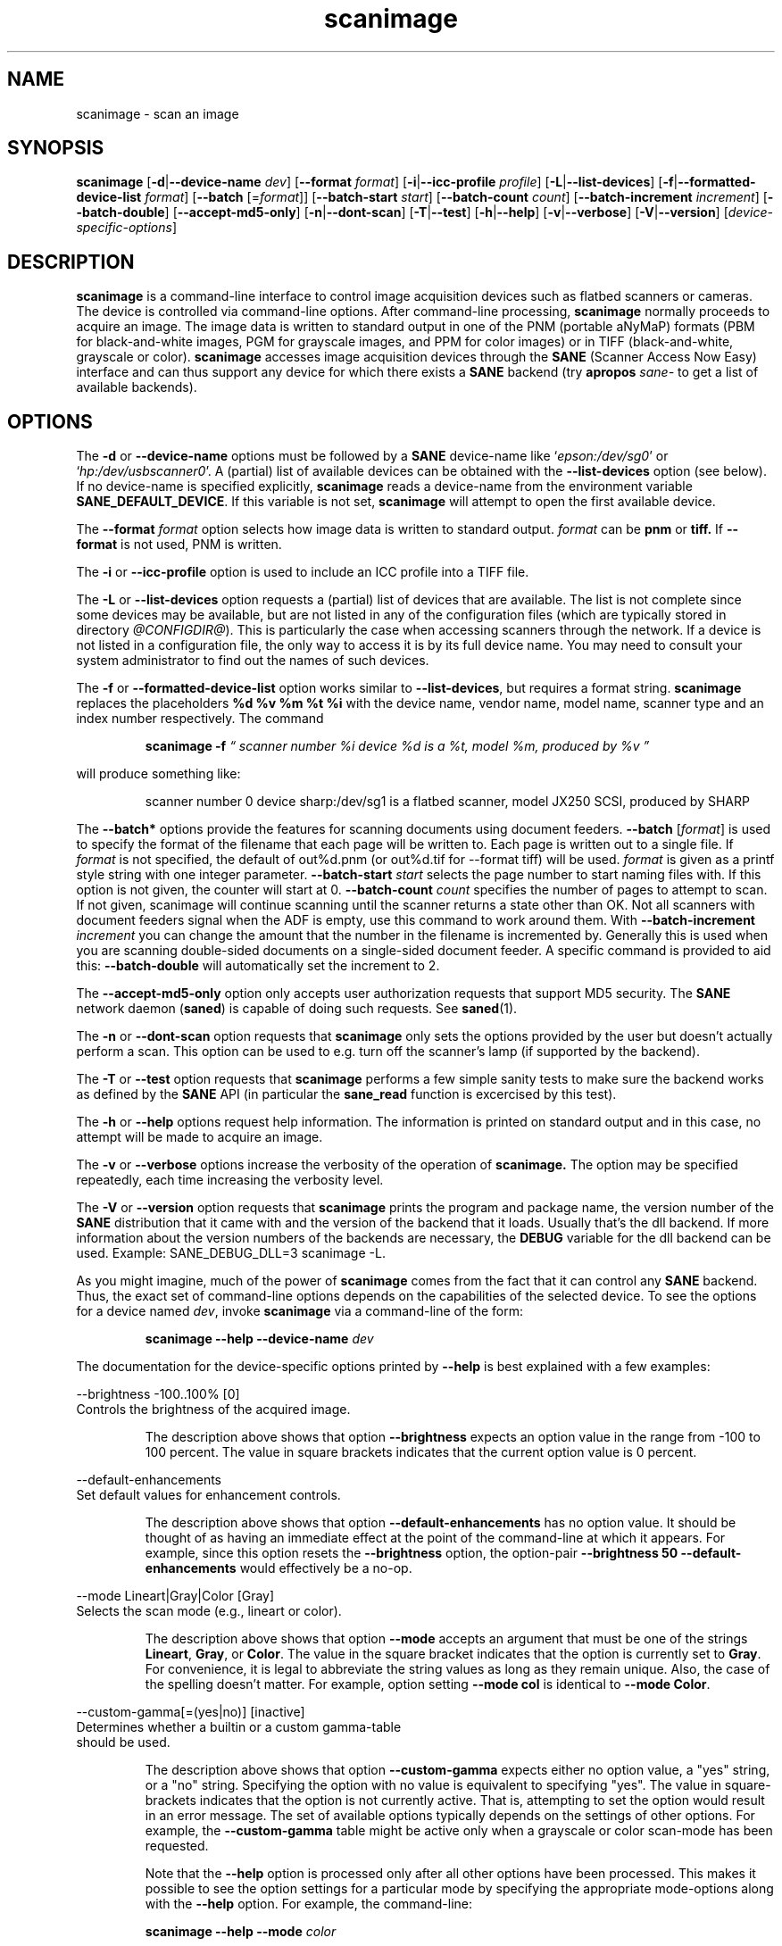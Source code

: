 .TH scanimage 1 "11 Apr 2003" "@PACKAGEVERSION@" "SANE Scanner Access Now Easy"
.IX scanimage
.SH NAME
scanimage \- scan an image
.SH SYNOPSIS
.B scanimage
.RB [ \-d | \-\-device-name
.IR dev ]
.RB [ \-\-format
.IR format ]
.RB [ \-i | \-\-icc-profile
.IR profile ]
.RB [ \-L | \-\-list-devices ]
.RB [ \-f | \-\-formatted-device-list 
.IR format ]
.RB [ \-\-batch 
.RI [= format ]]
.RB [ \-\-batch-start
.IR start ]
.RB [ \-\-batch-count
.IR count ]
.RB [ \-\-batch-increment
.IR increment ]
.RB [ \-\-batch-double ]
.RB [ \-\-accept-md5-only ]
.RB [ \-n | \-\-dont-scan ]
.RB [ \-T | \-\-test ]
.RB [ \-h | \-\-help ]
.RB [ \-v | \-\-verbose ]
.RB [ \-V | \-\-version ]
.RI [ device-specific-options ]
.SH DESCRIPTION
.B scanimage
is a command-line interface to control image acquisition devices such
as flatbed scanners or cameras.  The device is controlled via
command-line options.  After command-line processing,
.B scanimage
normally proceeds to acquire an image.  The image data is written to
standard output in one of the PNM (portable aNyMaP) formats (PBM for
black-and-white images, PGM for grayscale images, and PPM for color
images) or in TIFF (black-and-white, grayscale or color).
.B scanimage
accesses image acquisition devices through the
.B SANE
(Scanner Access Now Easy) interface and can thus support any device for which
there exists a
.B SANE
backend (try
.B apropos
.I sane-
to get a list of available backends).
.SH OPTIONS
.PP
The
.B \-d
or
.B \-\-device-name
options must be followed by a
.B SANE
device-name like 
.RI ` epson:/dev/sg0 '
or 
.RI ` hp:/dev/usbscanner0 '.
A (partial) list of available devices can be obtained with the
.B \-\-list-devices
option (see below).  If no device-name is specified explicitly,
.B scanimage
reads a device-name from the environment variable
.BR SANE_DEFAULT_DEVICE .
If this variable is not set, 
.B scanimage
will attempt to open the first available device.
.PP
The
.B \-\-format 
.I format
option selects how image data is written to standard output.
.I format
can be
.B pnm
or
.BR tiff.
If
.B \-\-format
is not used, PNM is written.
.PP
The
.B \-i
or
.B \-\-icc-profile
option is used to include an ICC profile into a TIFF file.
.PP
The
.B \-L
or
.B \-\-list-devices
option requests a (partial) list of devices that are available.  The
list is not complete since some devices may be available, but are not
listed in any of the configuration files (which are typically stored
in directory 
.IR @CONFIGDIR@ ).
This is particularly the case when accessing scanners through the network.  If
a device is not listed in a configuration file, the only way to access it is
by its full device name.  You may need to consult your system administrator to
find out the names of such devices.
.PP
The
.B \-f
or
.B \-\-formatted-device-list
option works similar to
.BR \-\-list-devices ,
but requires a format string.
.B scanimage
replaces the placeholders
.B %d %v %m %t %i
with the device name, vendor name, model name, scanner type and an index
number respectively. The command
.PP
.RS
.B scanimage \-f
.I \*(lq scanner number %i device %d is a %t, model %m, produced by %v \*(rq
.PP
.RE
will produce something like:
.PP
.RS
scanner number 0  device sharp:/dev/sg1 is  a  flatbed scanner, model JX250
SCSI, produced by SHARP
.RE
.PP
The
.B \-\-batch*
options provide the features for scanning documents using document
feeders.  
.BR \-\-batch
.RI [ format ]
is used to specify the format of the filename that each page will be written
to.  Each page is written out to a single file.  If
.I format
is not specified, the default of out%d.pnm (or out%d.tif for \-\-format tiff)
will be used.  
.I format
is given as a printf style string with one integer parameter.
.B \-\-batch-start
.I start
selects the page number to start naming files with. If this option is not
given, the counter will start at 0.
.B \-\-batch-count
.I count
specifies the number of pages to attempt to scan.  If not given, 
scanimage will continue scanning until the scanner returns a state
other than OK.  Not all scanners with document feeders signal when the
ADF is empty, use this command to work around them.
With 
.B \-\-batch-increment
.I increment
you can change the amount that the number in the filename is incremented
by.  Generally this is used when you are scanning double-sided documents
on a single-sided document feeder.  A specific command is provided to
aid this:
.B \-\-batch-double
will automatically set the increment to 2.
.PP
The
.B \-\-accept-md5-only
option only accepts user authorization requests that support MD5 security. The
.B SANE
network daemon
.RB ( saned )
is capable of doing such requests. See
.BR saned (1).
.PP
The
.B \-n
or
.B \-\-dont-scan
option requests that
.B scanimage
only sets the options provided by the user but doesn't actually perform a
scan. This option can be used to e.g. turn off the scanner's lamp (if
supported by the backend).
.PP
The
.B \-T
or
.B \-\-test
option requests that
.B scanimage
performs a few simple sanity tests to make sure the backend works as
defined by the
.B SANE
API (in particular the
.B sane_read
function is excercised by this test).
.PP
The
.B \-h
or
.B \-\-help
options request help information.  The information is printed on
standard output and in this case, no attempt will be made to acquire
an image.
.PP
The
.B \-v
or
.B \-\-verbose
options increase the verbosity of the operation of
.B scanimage.
The option may be specified repeatedly, each time increasing the verbosity
level.
.PP
The
.B \-V
or
.B \-\-version
option requests that
.B scanimage
prints the program and package name, the version number of
the
.B SANE
distribution that it came with and the version of the backend that it
loads. Usually that's the dll backend. If more information about the version
numbers of the backends are necessary, the
.B DEBUG
variable for the dll backend can be used. Example: SANE_DEBUG_DLL=3 scanimage
\-L.
.PP
As you might imagine, much of the power of
.B scanimage
comes from the fact that it can control any
.B SANE
backend.  Thus, the exact set of command-line options depends on the
capabilities of the selected device.  To see the options for a device named
.IR dev ,
invoke
.B scanimage
via a command-line of the form:
.PP
.RS
.B scanimage \-\-help \-\-device-name
.I dev
.RE
.PP
The documentation for the device-specific options printed by
.B \-\-help
is best explained with a few examples:

 \-\-brightness -100..100% [0]
.br
    Controls the brightness of the acquired image.
.PP
.RS
The description above shows that option
.B \-\-brightness
expects an option value in the range from -100 to 100 percent.  The
value in square brackets indicates that the current option value is 0
percent.
.RE

 \-\-default-enhancements
.br
    Set default values for enhancement controls.
.PP
.RS
The description above shows that option
.B \-\-default-enhancements
has no option value.  It should be thought of as having an immediate
effect at the point of the command-line at which it appears.  For
example, since this option resets the
.B \-\-brightness
option, the option-pair
.B \-\-brightness 50 \-\-default-enhancements
would effectively be a no-op.
.RE

 \-\-mode Lineart|Gray|Color [Gray]
.br
    Selects the scan mode (e.g., lineart or color).
.PP
.RS
The description above shows that option
.B \-\-mode
accepts an argument that must be one of the strings
.BR Lineart ,
.BR Gray ,
or
.BR Color .
The value in the square bracket indicates that the option is currently
set to
.BR Gray .
For convenience, it is legal to abbreviate the string values as long as
they remain unique.  Also, the case of the spelling doesn't matter.  For
example, option setting
.B \-\-mode col
is identical to
.BR "\-\-mode Color" .
.RE

 \-\-custom-gamma[=(yes|no)] [inactive]
.br
    Determines whether a builtin or a custom gamma-table
.br
    should be used.
.PP
.RS
The description above shows that option
.B \-\-custom-gamma
expects either no option value, a "yes" string, or a "no" string.
Specifying the option with no value is equivalent to specifying "yes".
The value in square-brackets indicates that the option is not
currently active.  That is, attempting to set the option would result
in an error message.  The set of available options typically depends
on the settings of other options.  For example, the
.B \-\-custom-gamma
table might be active only when a grayscale or color scan-mode has
been requested.

Note that the
.B \-\-help
option is processed only after all other options have been processed.
This makes it possible to see the option settings for a particular
mode by specifying the appropriate mode-options along
with the
.B \-\-help
option.  For example, the command-line:
.PP
.B  scanimage \-\-help \-\-mode
.I color
.PP
would print the option settings that are in effect when the color-mode
is selected.
.RE

 \-\-gamma-table 0..255,...
.br
    Gamma-correction table.  In color mode this option
.br
    equally affects the red, green, and blue channels
.br
    simultaneously (i.e., it is an intensity gamma table).
.PP
.RS
The description above shows that option
.B \-\-gamma-table
expects zero or more values in the range 0 to 255.  For example, a
legal value for this option would be "3,4,5,6,7,8,9,10,11,12".  Since
it's cumbersome to specify long vectors in this form, the same can be
expressed by the abbreviated form "[0]3-[9]12".  What this means is
that the first vector element is set to 3, the 9-th element is set to
12 and the values inbetween are interpolated linearly.  Of course, it
is possible to specify multiple such linear segments.  For example,
"[0]3-[2]3-[6]7,[7]10-[9]6" is equivalent to "3,3,3,4,5,6,7,10,8,6".
The program
.B gamma4scanimage
can be used to generate such gamma tables (see 
.BR gamma4scanimage (1)
for details).
.RE

.br
 \-\-filename <string> [/tmp/input.ppm]
.br
    The filename of the image to be loaded.
.PP
.RS
The descriptoin above is an example of an option that takes an
arbitrary string value (which happens to be a filename).  Again,
the value in brackets show that the option is current set to the
filename 
.BR /tmp/input.ppm .
.RE

.SH ENVIRONMENT
.TP
.B SANE_DEFAULT_DEVICE
The default device-name.
.SH FILES
.TP
.I @CONFIGDIR@
This directory holds various configuration files.  For details, please
refer to the manual pages listed below.
.TP
.I ~/.sane/pass
This file contains lines of the form
.PP
.RS
user:password:resource
.PP
scanimage uses this information to answer user authorization requests
automatically. The file must have 0600 permissions or stricter. You should
use this file in conjunction with the \-\-accept-md5-only option to avoid
server-side attacks. The resource may contain any character but is limited
to 127 characters.
.SH "SEE ALSO"
.BR sane (7),
.BR gamma4scanimage (1),
.BR xscanimage (1),
.BR xcam(1) ,
.BR xsane(1) ,
.BR scanadf (1),
.BR sane-dll (5),
.BR sane-net (5),
.BR sane-"backendname" (5)
.SH AUTHOR
David Mosberger, Andreas Beck, Gordon Matzigkeit and Caskey Dickson
.SH BUGS
For vector options, the help output currently has no indication as to
how many elements a vector-value should have.
